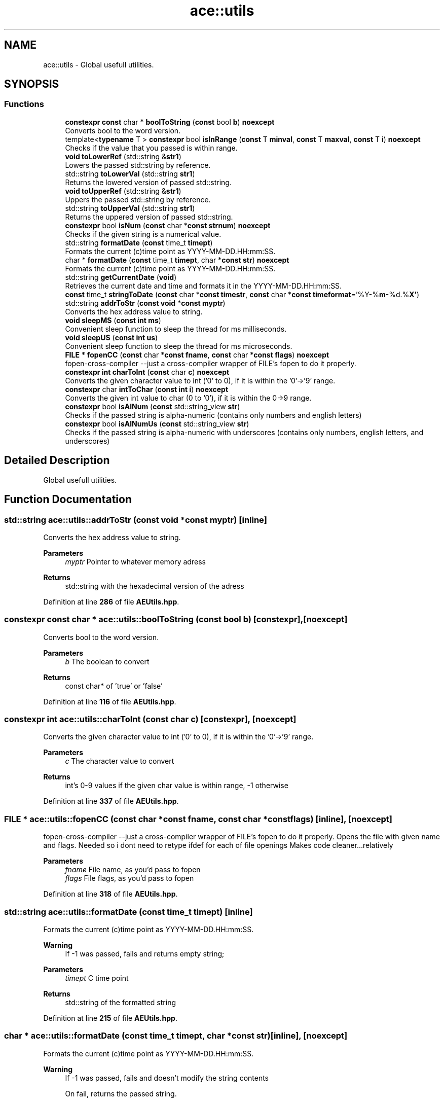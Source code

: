 .TH "ace::utils" 3 "Fri Jan 12 2024 01:05:42" "Version v0.0.8.5a" "ArtyK's Console Engine" \" -*- nroff -*-
.ad l
.nh
.SH NAME
ace::utils \- Global usefull utilities\&.  

.SH SYNOPSIS
.br
.PP
.SS "Functions"

.in +1c
.ti -1c
.RI "\fBconstexpr\fP \fBconst\fP char * \fBboolToString\fP (\fBconst\fP bool \fBb\fP) \fBnoexcept\fP"
.br
.RI "Converts bool to the word version\&. "
.ti -1c
.RI "template<\fBtypename\fP T > \fBconstexpr\fP bool \fBisInRange\fP (\fBconst\fP T \fBminval\fP, \fBconst\fP T \fBmaxval\fP, \fBconst\fP T \fBi\fP) \fBnoexcept\fP"
.br
.RI "Checks if the value that you passed is within range\&. "
.ti -1c
.RI "\fBvoid\fP \fBtoLowerRef\fP (std::string &\fBstr1\fP)"
.br
.RI "Lowers the passed std::string by reference\&. "
.ti -1c
.RI "std::string \fBtoLowerVal\fP (std::string \fBstr1\fP)"
.br
.RI "Returns the lowered version of passed std::string\&. "
.ti -1c
.RI "\fBvoid\fP \fBtoUpperRef\fP (std::string &\fBstr1\fP)"
.br
.RI "Uppers the passed std::string by reference\&. "
.ti -1c
.RI "std::string \fBtoUpperVal\fP (std::string \fBstr1\fP)"
.br
.RI "Returns the uppered version of passed std::string\&. "
.ti -1c
.RI "\fBconstexpr\fP bool \fBisNum\fP (\fBconst\fP char *\fBconst\fP \fBstrnum\fP) \fBnoexcept\fP"
.br
.RI "Checks if the given string is a numerical value\&. "
.ti -1c
.RI "std::string \fBformatDate\fP (\fBconst\fP time_t \fBtimept\fP)"
.br
.RI "Formats the current (c)time point as YYYY-MM-DD\&.HH:mm:SS\&. "
.ti -1c
.RI "char * \fBformatDate\fP (\fBconst\fP time_t \fBtimept\fP, char *\fBconst\fP \fBstr\fP) \fBnoexcept\fP"
.br
.RI "Formats the current (c)time point as YYYY-MM-DD\&.HH:mm:SS\&. "
.ti -1c
.RI "std::string \fBgetCurrentDate\fP (\fBvoid\fP)"
.br
.RI "Retrieves the current date and time and formats it in the YYYY-MM-DD\&.HH:mm:SS\&. "
.ti -1c
.RI "\fBconst\fP time_t \fBstringToDate\fP (\fBconst\fP char *\fBconst\fP \fBtimestr\fP, \fBconst\fP char *\fBconst\fP \fBtimeformat\fP='%Y\-%\fBm\fP\-%d\&.%\fBX'\fP)"
.br
.ti -1c
.RI "std::string \fBaddrToStr\fP (\fBconst\fP \fBvoid\fP *\fBconst\fP \fBmyptr\fP)"
.br
.RI "Converts the hex address value to string\&. "
.ti -1c
.RI "\fBvoid\fP \fBsleepMS\fP (\fBconst\fP \fBint\fP \fBms\fP)"
.br
.RI "Convenient sleep function to sleep the thread for ms milliseconds\&. "
.ti -1c
.RI "\fBvoid\fP \fBsleepUS\fP (\fBconst\fP \fBint\fP \fBus\fP)"
.br
.RI "Convenient sleep function to sleep the thread for ms microseconds\&. "
.ti -1c
.RI "\fBFILE\fP * \fBfopenCC\fP (\fBconst\fP char *\fBconst\fP \fBfname\fP, \fBconst\fP char *\fBconst\fP \fBflags\fP) \fBnoexcept\fP"
.br
.RI "fopen-cross-compiler --just a cross-compiler wrapper of FILE's fopen to do it properly\&. "
.ti -1c
.RI "\fBconstexpr\fP \fBint\fP \fBcharToInt\fP (\fBconst\fP char \fBc\fP) \fBnoexcept\fP"
.br
.RI "Converts the given character value to int ('0' to 0), if it is within the '0'->'9' range\&. "
.ti -1c
.RI "\fBconstexpr\fP char \fBintToChar\fP (\fBconst\fP \fBint\fP \fBi\fP) \fBnoexcept\fP"
.br
.RI "Converts the given int value to char (0 to '0'), if it is within the 0->9 range\&. "
.ti -1c
.RI "\fBconstexpr\fP bool \fBisAlNum\fP (\fBconst\fP std::string_view \fBstr\fP)"
.br
.RI "Checks if the passed string is alpha-numeric (contains only numbers and english letters) "
.ti -1c
.RI "\fBconstexpr\fP bool \fBisAlNumUs\fP (\fBconst\fP std::string_view \fBstr\fP)"
.br
.RI "Checks if the passed string is alpha-numeric with underscores (contains only numbers, english letters, and underscores) "
.in -1c
.SH "Detailed Description"
.PP 
Global usefull utilities\&. 
.SH "Function Documentation"
.PP 
.SS "std::string ace::utils::addrToStr (\fBconst\fP \fBvoid\fP *\fBconst\fP myptr)\fC [inline]\fP"

.PP
Converts the hex address value to string\&. 
.PP
\fBParameters\fP
.RS 4
\fImyptr\fP Pointer to whatever memory adress
.RE
.PP
\fBReturns\fP
.RS 4
std::string with the hexadecimal version of the adress
.RE
.PP

.PP
Definition at line \fB286\fP of file \fBAEUtils\&.hpp\fP\&.
.SS "\fBconstexpr\fP \fBconst\fP char * ace::utils::boolToString (\fBconst\fP bool b)\fC [constexpr]\fP, \fC [noexcept]\fP"

.PP
Converts bool to the word version\&. 
.PP
\fBParameters\fP
.RS 4
\fIb\fP The boolean to convert
.RE
.PP
\fBReturns\fP
.RS 4
const char* of 'true' or 'false'
.RE
.PP

.PP
Definition at line \fB116\fP of file \fBAEUtils\&.hpp\fP\&.
.SS "\fBconstexpr\fP \fBint\fP ace::utils::charToInt (\fBconst\fP char c)\fC [constexpr]\fP, \fC [noexcept]\fP"

.PP
Converts the given character value to int ('0' to 0), if it is within the '0'->'9' range\&. 
.PP
\fBParameters\fP
.RS 4
\fIc\fP The character value to convert
.RE
.PP
\fBReturns\fP
.RS 4
int's 0-9 values if the given char value is within range, -1 otherwise
.RE
.PP

.PP
Definition at line \fB337\fP of file \fBAEUtils\&.hpp\fP\&.
.SS "\fBFILE\fP * ace::utils::fopenCC (\fBconst\fP char *\fBconst\fP fname, \fBconst\fP char *\fBconst\fP flags)\fC [inline]\fP, \fC [noexcept]\fP"

.PP
fopen-cross-compiler --just a cross-compiler wrapper of FILE's fopen to do it properly\&. Opens the file with given name and flags\&. Needed so i dont need to retype ifdef for each of file openings Makes code cleaner\&.\&.\&.relatively
.PP
\fBParameters\fP
.RS 4
\fIfname\fP File name, as you'd pass to fopen
.br
\fIflags\fP File flags, as you'd pass to fopen
.RE
.PP

.PP
Definition at line \fB318\fP of file \fBAEUtils\&.hpp\fP\&.
.SS "std::string ace::utils::formatDate (\fBconst\fP time_t timept)\fC [inline]\fP"

.PP
Formats the current (c)time point as YYYY-MM-DD\&.HH:mm:SS\&. 
.PP
\fBWarning\fP
.RS 4
If -1 was passed, fails and returns empty string;
.RE
.PP
\fBParameters\fP
.RS 4
\fItimept\fP C time point
.RE
.PP
\fBReturns\fP
.RS 4
std::string of the formatted string
.RE
.PP

.PP
Definition at line \fB215\fP of file \fBAEUtils\&.hpp\fP\&.
.SS "char * ace::utils::formatDate (\fBconst\fP time_t timept, char *\fBconst\fP str)\fC [inline]\fP, \fC [noexcept]\fP"

.PP
Formats the current (c)time point as YYYY-MM-DD\&.HH:mm:SS\&. 
.PP
\fBWarning\fP
.RS 4
If -1 was passed, fails and doesn't modify the string contents 
.PP
On fail, returns the passed string\&.
.RE
.PP
\fBParameters\fP
.RS 4
\fItimept\fP C time point
.br
\fIstr\fP The c-string to write the value to\&. Must be at least 20 bytes long (19 characters with 1 null terminator)
.RE
.PP
\fBReturns\fP
.RS 4
.RE
.PP

.PP
Definition at line \fB242\fP of file \fBAEUtils\&.hpp\fP\&.
.SS "std::string ace::utils::getCurrentDate (\fBvoid\fP)\fC [inline]\fP"

.PP
Retrieves the current date and time and formats it in the YYYY-MM-DD\&.HH:mm:SS\&. 
.PP
\fBReturns\fP
.RS 4
std::stringof the current date in YYYY-MM-DD\&.HH:mm:SS format
.RE
.PP

.PP
Definition at line \fB265\fP of file \fBAEUtils\&.hpp\fP\&.
.SS "\fBconstexpr\fP char ace::utils::intToChar (\fBconst\fP \fBint\fP i)\fC [constexpr]\fP, \fC [noexcept]\fP"

.PP
Converts the given int value to char (0 to '0'), if it is within the 0->9 range\&. 
.PP
\fBParameters\fP
.RS 4
\fIi\fP The integer value to convert
.RE
.PP
\fBReturns\fP
.RS 4
char's '0'->'9' values if the given char value is within range, -1 otherwise
.RE
.PP

.PP
Definition at line \fB346\fP of file \fBAEUtils\&.hpp\fP\&.
.SS "\fBconstexpr\fP bool ace::utils::isAlNum (\fBconst\fP std::string_view str)\fC [inline]\fP, \fC [constexpr]\fP"

.PP
Checks if the passed string is alpha-numeric (contains only numbers and english letters) 
.PP
\fBParameters\fP
.RS 4
\fIstr\fP The passed string to check
.RE
.PP
\fBReturns\fP
.RS 4
true if it is alpha-numeric, false otherwise
.RE
.PP

.PP
Definition at line \fB355\fP of file \fBAEUtils\&.hpp\fP\&.
.SS "\fBconstexpr\fP bool ace::utils::isAlNumUs (\fBconst\fP std::string_view str)\fC [inline]\fP, \fC [constexpr]\fP"

.PP
Checks if the passed string is alpha-numeric with underscores (contains only numbers, english letters, and underscores) 
.PP
\fBParameters\fP
.RS 4
\fIstr\fP The passed string to check
.RE
.PP
\fBReturns\fP
.RS 4
true if it is alpha-numeric with underscores, false otherwise
.RE
.PP

.PP
Definition at line \fB364\fP of file \fBAEUtils\&.hpp\fP\&.
.SS "template<\fBtypename\fP T > \fBconstexpr\fP bool ace::utils::isInRange (\fBconst\fP T minval, \fBconst\fP T maxval, \fBconst\fP T i)\fC [constexpr]\fP, \fC [noexcept]\fP"

.PP
Checks if the value that you passed is within range\&. 
.PP
\fBNote\fP
.RS 4
The type of the values you pass to this function shall be the same
.RE
.PP
\fBTemplate Parameters\fP
.RS 4
\fIT\fP The type of values to compare
.RE
.PP
\fBParameters\fP
.RS 4
\fIminval\fP Minimum value of the range of values
.br
\fImaxval\fP Maximum value of the range of values
.br
\fIi\fP The value to check
.RE
.PP
\fBReturns\fP
.RS 4
True if the value is in the range, false otherwise
.RE
.PP

.PP
Definition at line \fB130\fP of file \fBAEUtils\&.hpp\fP\&.
.SS "\fBconstexpr\fP bool ace::utils::isNum (\fBconst\fP char *\fBconst\fP strnum)\fC [constexpr]\fP, \fC [noexcept]\fP"

.PP
Checks if the given string is a numerical value\&. 
.PP
\fBParameters\fP
.RS 4
\fIstrnum\fP C-string of the 'number' to check
.RE
.PP
\fBReturns\fP
.RS 4
True if that string is indeed a number, false otherwise
.RE
.PP

.PP
Definition at line \fB175\fP of file \fBAEUtils\&.hpp\fP\&.
.SS "\fBvoid\fP ace::utils::sleepMS (\fBconst\fP \fBint\fP ms)\fC [inline]\fP"

.PP
Convenient sleep function to sleep the thread for ms milliseconds\&. 
.PP
\fBNote\fP
.RS 4
May be inaccurate in delay (as\&.\&.\&.all sleep functions are)
.RE
.PP
\fBParameters\fP
.RS 4
\fIms\fP The amount of milliseconds to sleep
.RE
.PP

.PP
Definition at line \fB297\fP of file \fBAEUtils\&.hpp\fP\&.
.SS "\fBvoid\fP ace::utils::sleepUS (\fBconst\fP \fBint\fP us)\fC [inline]\fP"

.PP
Convenient sleep function to sleep the thread for ms microseconds\&. 
.PP
\fBNote\fP
.RS 4
May be inaccurate in delay (as\&.\&.\&.all sleep functions are)
.RE
.PP
\fBParameters\fP
.RS 4
\fIus\fP The amount of microseconds to sleep
.RE
.PP

.PP
Definition at line \fB306\fP of file \fBAEUtils\&.hpp\fP\&.
.SS "\fBconst\fP time_t ace::utils::stringToDate (\fBconst\fP char *\fBconst\fP timestr, \fBconst\fP char *\fBconst\fP timeformat = \fC'%Y\-%\fBm\fP\-%d\&.%\fBX'\fP\fP)\fC [inline]\fP"

.PP
Definition at line \fB269\fP of file \fBAEUtils\&.hpp\fP\&.
.SS "\fBvoid\fP ace::utils::toLowerRef (std::string & str1)\fC [inline]\fP"

.PP
Lowers the passed std::string by reference\&. 
.PP
\fBParameters\fP
.RS 4
\fIstr1\fP The string to be lowered
.RE
.PP

.PP
Definition at line \fB138\fP of file \fBAEUtils\&.hpp\fP\&.
.SS "std::string ace::utils::toLowerVal (std::string str1)\fC [inline]\fP"

.PP
Returns the lowered version of passed std::string\&. 
.PP
\fBParameters\fP
.RS 4
\fIstr1\fP The string to be lowered
.RE
.PP
\fBReturns\fP
.RS 4
The lowered version of the string
.RE
.PP

.PP
Definition at line \fB147\fP of file \fBAEUtils\&.hpp\fP\&.
.SS "\fBvoid\fP ace::utils::toUpperRef (std::string & str1)\fC [inline]\fP"

.PP
Uppers the passed std::string by reference\&. 
.PP
\fBParameters\fP
.RS 4
\fIstr1\fP The string to be uppered
.RE
.PP

.PP
Definition at line \fB156\fP of file \fBAEUtils\&.hpp\fP\&.
.SS "std::string ace::utils::toUpperVal (std::string str1)\fC [inline]\fP"

.PP
Returns the uppered version of passed std::string\&. 
.PP
\fBParameters\fP
.RS 4
\fIstr1\fP The string to be uppered
.RE
.PP
\fBReturns\fP
.RS 4
The uppered version of the string
.RE
.PP

.PP
Definition at line \fB165\fP of file \fBAEUtils\&.hpp\fP\&.
.SH "Author"
.PP 
Generated automatically by Doxygen for ArtyK's Console Engine from the source code\&.
